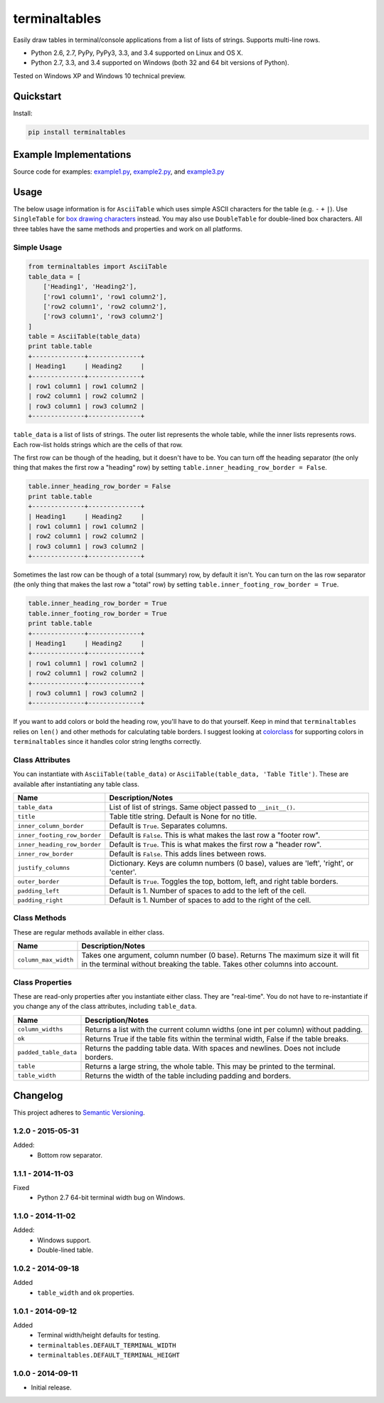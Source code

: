 ==============
terminaltables
==============

Easily draw tables in terminal/console applications from a list of lists of strings. Supports multi-line rows.

* Python 2.6, 2.7, PyPy, PyPy3, 3.3, and 3.4 supported on Linux and OS X.
* Python 2.7, 3.3, and 3.4 supported on Windows (both 32 and 64 bit versions of Python).

Tested on Windows XP and Windows 10 technical preview.

.. image:: https://img.shields.io/appveyor/ci/Robpol86/terminaltables/master.svg?style=flat-square&label=AppVeyor%20CI
   :target: https://ci.appveyor.com/project/Robpol86/terminaltables
   :alt: Build Status Windows

.. image:: https://img.shields.io/travis/Robpol86/terminaltables/master.svg?style=flat-square&label=Travis%20CI
   :target: https://travis-ci.org/Robpol86/terminaltables
   :alt: Build Status

.. image:: https://img.shields.io/codecov/c/github/Robpol86/terminaltables/master.svg?style=flat-square&label=Codecov
   :target: https://codecov.io/github/Robpol86/terminaltables
   :alt: Coverage Status

.. image:: https://img.shields.io/pypi/v/terminaltables.svg?style=flat-square&label=Latest
   :target: https://pypi.python.org/pypi/terminaltables/
   :alt: Latest Version

.. image:: https://img.shields.io/pypi/dm/terminaltables.svg?style=flat-square&label=PyPI%20Downloads
   :target: https://pypi.python.org/pypi/terminaltables/
   :alt: Downloads

Quickstart
==========

Install:

.. code:: bash

    pip install terminaltables

Example Implementations
=======================

.. image:: https://github.com/Robpol86/terminaltables/raw/master/example.png?raw=true
   :alt: Example Scripts Screenshot

Source code for examples: `example1.py <https://github.com/Robpol86/terminaltables/blob/master/example1.py>`_,
`example2.py <https://github.com/Robpol86/terminaltables/blob/master/example2.py>`_, and
`example3.py <https://github.com/Robpol86/terminaltables/blob/master/example3.py>`_

Usage
=====

The below usage information is for ``AsciiTable`` which uses simple ASCII characters for the table (e.g. ``-`` ``+``
``|``). Use ``SingleTable`` for `box drawing characters <http://en.wikipedia.org/wiki/Box-drawing_character>`_ instead.
You may also use ``DoubleTable`` for double-lined box characters. All three tables have the same methods and properties
and work on all platforms.

Simple Usage
------------

.. code:: python

    from terminaltables import AsciiTable
    table_data = [
        ['Heading1', 'Heading2'],
        ['row1 column1', 'row1 column2'],
        ['row2 column1', 'row2 column2'],
        ['row3 column1', 'row3 column2']
    ]
    table = AsciiTable(table_data)
    print table.table
    +--------------+--------------+
    | Heading1     | Heading2     |
    +--------------+--------------+
    | row1 column1 | row1 column2 |
    | row2 column1 | row2 column2 |
    | row3 column1 | row3 column2 |
    +--------------+--------------+

``table_data`` is a list of lists of strings. The outer list represents the whole table, while the inner lists
represents rows. Each row-list holds strings which are the cells of that row.

The first row can be though of the heading, but it doesn't have to be. You can turn off the heading separator (the only
thing that makes the first row a "heading" row) by setting ``table.inner_heading_row_border = False``.

.. code:: python

    table.inner_heading_row_border = False
    print table.table
    +--------------+--------------+
    | Heading1     | Heading2     |
    | row1 column1 | row1 column2 |
    | row2 column1 | row2 column2 |
    | row3 column1 | row3 column2 |
    +--------------+--------------+


Sometimes the last row can be though of a total (summary) row, by default it isn't. You can turn on the las row separator (the only
thing that makes the last row a "total" row) by setting ``table.inner_footing_row_border = True``.

.. code:: python

    table.inner_heading_row_border = True
    table.inner_footing_row_border = True
    print table.table
    +--------------+--------------+
    | Heading1     | Heading2     |
    +--------------+--------------+
    | row1 column1 | row1 column2 |
    | row2 column1 | row2 column2 |
    +--------------+--------------+
    | row3 column1 | row3 column2 |
    +--------------+--------------+

If you want to add colors or bold the heading row, you'll have to do that yourself. Keep in mind that ``terminaltables``
relies on ``len()`` and other methods for calculating table borders. I suggest looking at
`colorclass <https://github.com/Robpol86/colorclass>`_ for supporting colors in ``terminaltables`` since it handles
color string lengths correctly.

Class Attributes
----------------

You can instantiate with ``AsciiTable(table_data)`` or ``AsciiTable(table_data, 'Table Title')``. These are available
after instantiating any table class.

============================ ===============================================================================
Name                         Description/Notes
============================ ===============================================================================
``table_data``               List of list of strings. Same object passed to ``__init__()``.
``title``                    Table title string. Default is None for no title.
``inner_column_border``      Default is ``True``. Separates columns.
``inner_footing_row_border`` Default is ``False``. This is what makes the last row a "footer row".
``inner_heading_row_border`` Default is ``True``. This is what makes the first row a "header row".
``inner_row_border``         Default is ``False``. This adds lines between rows.
``justify_columns``          Dictionary. Keys are column numbers (0 base), values are 'left', 'right', or 'center'.
``outer_border``             Default is ``True``. Toggles the top, bottom, left, and right table borders.
``padding_left``             Default is 1. Number of spaces to add to the left of the cell.
``padding_right``            Default is 1. Number of spaces to add to the right of the cell.
============================ ===============================================================================

Class Methods
-------------

These are regular methods available in either class.

==================== ==============================================================================================================================================================
Name                 Description/Notes
==================== ==============================================================================================================================================================
``column_max_width`` Takes one argument, column number (0 base). Returns The maximum size it will fit in the terminal without breaking the table. Takes other columns into account.
==================== ==============================================================================================================================================================

Class Properties
----------------

These are read-only properties after you instantiate either class. They are "real-time". You do not have to
re-instantiate if you change any of the class attributes, including ``table_data``.

===================== ====================================================================================
Name                  Description/Notes
===================== ====================================================================================
``column_widths``     Returns a list with the current column widths (one int per column) without padding.
``ok``                Returns True if the table fits within the terminal width, False if the table breaks.
``padded_table_data`` Returns the padding table data. With spaces and newlines. Does not include borders.
``table``             Returns a large string, the whole table. This may be printed to the terminal.
``table_width``       Returns the width of the table including padding and borders.
===================== ====================================================================================

Changelog
=========

This project adheres to `Semantic Versioning <http://semver.org/>`_.

1.2.0 - 2015-05-31
------------------

Added:
    * Bottom row separator.

1.1.1 - 2014-11-03
------------------

Fixed
    * Python 2.7 64-bit terminal width bug on Windows.

1.1.0 - 2014-11-02
------------------

Added:
    * Windows support.
    * Double-lined table.

1.0.2 - 2014-09-18
------------------

Added
    * ``table_width`` and ``ok`` properties.

1.0.1 - 2014-09-12
------------------

Added
    * Terminal width/height defaults for testing.
    * ``terminaltables.DEFAULT_TERMINAL_WIDTH``
    * ``terminaltables.DEFAULT_TERMINAL_HEIGHT``

1.0.0 - 2014-09-11
------------------

* Initial release.
